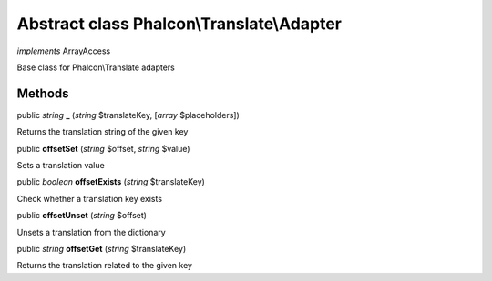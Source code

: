 Abstract class **Phalcon\\Translate\\Adapter**
==============================================

*implements* ArrayAccess

Base class for Phalcon\\Translate adapters


Methods
---------

public *string*  **_** (*string* $translateKey, [*array* $placeholders])

Returns the translation string of the given key



public  **offsetSet** (*string* $offset, *string* $value)

Sets a translation value



public *boolean*  **offsetExists** (*string* $translateKey)

Check whether a translation key exists



public  **offsetUnset** (*string* $offset)

Unsets a translation from the dictionary



public *string*  **offsetGet** (*string* $translateKey)

Returns the translation related to the given key



